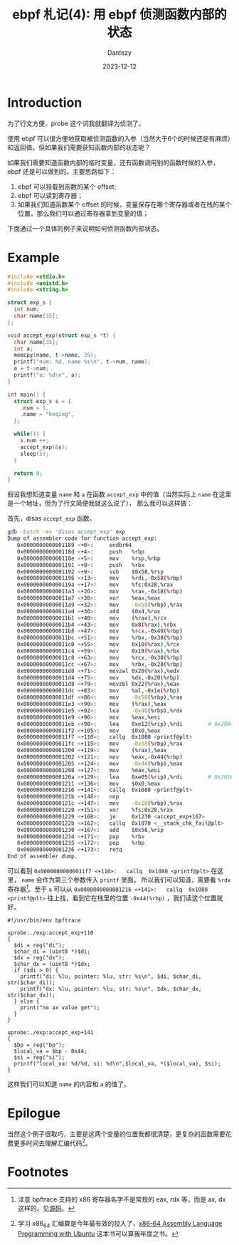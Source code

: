 #+HUGO_BASE_DIR: ../
#+HUGO_SECTION: zh/posts
#+hugo_auto_set_lastmod: t
#+hugo_tags: ebpf kernel
#+hugo_categories: code
#+hugo_draft: false
#+description: ebpf 札记第四篇。这个系列停更了好久啊。讨论一下如何用 ebpf 侦测函数内部的状态。
#+author: Dantezy
#+date: 2023-12-12
#+TITLE: ebpf 札记(4): 用 ebpf 侦测函数内部的状态
* Introduction
为了行文方便，probe 这个词我就翻译为侦测了。

使用 ebpf 可以很方便地获取被侦测函数的入参（当然大于6个的时候还是有麻烦）和返回值。但如果我们需要获知函数内部的状态呢？

如果我们需要知道函数内部的临时变量，还有函数调用别的函数时候的入参，ebpf 还是可以做到的。主要思路如下：

1. ebpf 可以挂载到函数的某个 offset;
2. ebpf 可以读到寄存器；
3. 如果我们知道函数某个 offset 的时候，变量保存在哪个寄存器或者在栈的某个位置，那么我们可以通过寄存器拿到变量的值；

下面通过一个具体的例子来说明如何侦测函数内部状态。
* Example
#+BEGIN_SRC c
#include <stdio.h>
#include <unistd.h>
#include <string.h>

struct exp_s {
  int num;
  char name[35];
};

void accept_exp(struct exp_s *t) {
  char name[35];
  int a;
  memcpy(name, t->name, 35);
  printf("num: %d, name %s\n", t->num, name);
  a = t->num;
  printf("a: %d\n", a);
}

int main() {
  struct exp_s s = {
    .num = 1,
    .name = "keqing",
  };
    
  while(1) {
    s.num ++;
    accept_exp(&s);
    sleep(5);
  }
  
  return 0;
}
#+END_SRC
假设我想知道变量 ~name~ 和 ~a~ 在函数 ~accept_exp~ 中的值（当然实际上 ~name~ 在这里是一个地址，但为了行文简便我就这么说了），
那么我可以这样做：

首先，disas ~accept_exp~ 函数。
#+BEGIN_SRC bash
gdb -batch -ex 'disas accept_exp' exp
Dump of assembler code for function accept_exp:
   0x0000000000001189 <+0>:     endbr64
   0x000000000000118d <+4>:     push   %rbp
   0x000000000000118e <+5>:     mov    %rsp,%rbp
   0x0000000000001191 <+8>:     push   %rbx
   0x0000000000001192 <+9>:     sub    $0x58,%rsp
   0x0000000000001196 <+13>:    mov    %rdi,-0x58(%rbp)
   0x000000000000119a <+17>:    mov    %fs:0x28,%rax
   0x00000000000011a3 <+26>:    mov    %rax,-0x18(%rbp)
   0x00000000000011a7 <+30>:    xor    %eax,%eax
   0x00000000000011a9 <+32>:    mov    -0x58(%rbp),%rax
   0x00000000000011ad <+36>:    add    $0x4,%rax
   0x00000000000011b1 <+40>:    mov    (%rax),%rcx
   0x00000000000011b4 <+43>:    mov    0x8(%rax),%rbx
   0x00000000000011b8 <+47>:    mov    %rcx,-0x40(%rbp)
   0x00000000000011bc <+51>:    mov    %rbx,-0x38(%rbp)
   0x00000000000011c0 <+55>:    mov    0x10(%rax),%rcx
   0x00000000000011c4 <+59>:    mov    0x18(%rax),%rbx
   0x00000000000011c8 <+63>:    mov    %rcx,-0x30(%rbp)
   0x00000000000011cc <+67>:    mov    %rbx,-0x28(%rbp)
   0x00000000000011d0 <+71>:    movzwl 0x20(%rax),%edx
   0x00000000000011d4 <+75>:    mov    %dx,-0x20(%rbp)
   0x00000000000011d8 <+79>:    movzbl 0x22(%rax),%eax
   0x00000000000011dc <+83>:    mov    %al,-0x1e(%rbp)
   0x00000000000011df <+86>:    mov    -0x58(%rbp),%rax
   0x00000000000011e3 <+90>:    mov    (%rax),%eax
   0x00000000000011e5 <+92>:    lea    -0x40(%rbp),%rdx
   0x00000000000011e9 <+96>:    mov    %eax,%esi
   0x00000000000011eb <+98>:    lea    0xe12(%rip),%rdi        # 0x2004
   0x00000000000011f2 <+105>:   mov    $0x0,%eax
   0x00000000000011f7 <+110>:   callq  0x1080 <printf@plt>
   0x00000000000011fc <+115>:   mov    -0x58(%rbp),%rax
   0x0000000000001200 <+119>:   mov    (%rax),%eax
   0x0000000000001202 <+121>:   mov    %eax,-0x44(%rbp)
   0x0000000000001205 <+124>:   mov    -0x44(%rbp),%eax
   0x0000000000001208 <+127>:   mov    %eax,%esi
   0x000000000000120a <+129>:   lea    0xe05(%rip),%rdi        # 0x2016
   0x0000000000001211 <+136>:   mov    $0x0,%eax
   0x0000000000001216 <+141>:   callq  0x1080 <printf@plt>
   0x000000000000121b <+146>:   nop
   0x000000000000121c <+147>:   mov    -0x18(%rbp),%rax
   0x0000000000001220 <+151>:   xor    %fs:0x28,%rax
   0x0000000000001229 <+160>:   je     0x1230 <accept_exp+167>
   0x000000000000122b <+162>:   callq  0x1070 <__stack_chk_fail@plt>
   0x0000000000001230 <+167>:   add    $0x58,%rsp
   0x0000000000001234 <+171>:   pop    %rbx
   0x0000000000001235 <+172>:   pop    %rbp
   0x0000000000001236 <+173>:   retq
End of assembler dump.
#+END_SRC
可以看到 ~0x00000000000011f7 <+110>:   callq  0x1080 <printf@plt>~ 在这里， ~name~ 会作为第三个参数传入 ~printf~ 里面。
所以我们可以知道，需要看 ~%rdx~ 寄存器[fn:1]。至于 ~a~ 可以从 ~0x0000000000001216 <+141>:   callq  0x1080 <printf@plt>~
往上找，看到它在栈里的位置 ~-0x44(%rbp)~ ，我们读这个位置就好。
#+BEGIN_SRC bpftrace
#!/usr/bin/env bpftrace

uprobe:./exp:accept_exp+110
{
  $di = reg("di");
  $char_di = (uint8 *)$di;
  $dx = reg("dx");
  $char_dx = (uint8 *)$dx;
  if ($di > 0) {
    printf("di: %lu, pointer: %lu, str: %s\n", $di, $char_di, str($char_di));
    printf("dx: %lu, pointer: %lu, str: %s\n", $dx, $char_dx, str($char_dx));
  } else {
    print("no ax value get");
  }
}

uprobe:./exp:accept_exp+141
{
  $bp = reg("bp");
  $local_va = $bp - 0x44;
  $si = reg("si");
  printf("local_va: %d/%d, si: %d\n",$local_va, *($local_va), $si);
}
#+END_SRC

这样我们可以知道 ~name~ 的内容和 ~a~ 的值了。
* Epilogue
当然这个例子很取巧，主要是这两个变量的位置我都很清楚，更复杂的函数需要花费更多时间去理解汇编代码[fn:2]。

* Footnotes
[fn:2] 学习 x86_64 汇编算是今年最有效的投入了，[[http://www.egr.unlv.edu/~ed/x86.html][x86-64 Assembly Language Programming with Ubuntu]] 这本书可以算我年度之书。

[fn:1] 注意 bpftrace 支持的 x86 寄存器名字不是常规的 eax, rdx 等，而是 ax, dx 这样的。见[[https://github.com/iovisor/bpftrace/blob/45617cd40d5314cd98fa74560d8c980e4a417463/src/arch/x86_64.cpp][源码]]。
